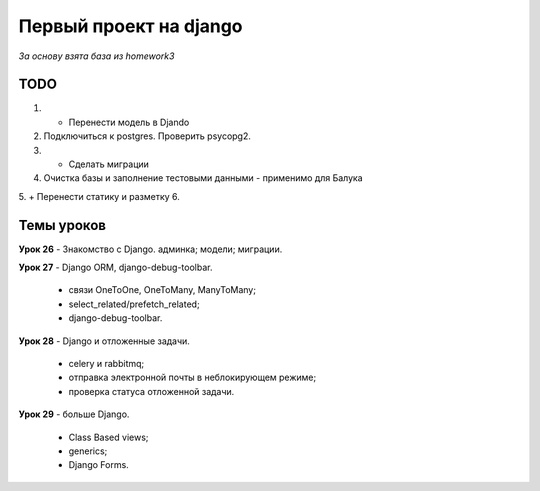 Первый проект на django
=======================

*За основу взята база из homework3*

TODO
-----

1. + Перенести модель в Djando
2. Подключиться к postgres. Проверить psycopg2.
3. + Сделать миграции
4. Очистка базы и заполнение тестовыми данными
   - применимо для Балука
5. + Перенести статику и разметку
6. 


Темы уроков
-----------

**Урок 26** - Знакомство с Django. админка; модели; миграции.

**Урок 27** - Django ORM, django-debug-toolbar. 

  - связи OneToOne, OneToMany, ManyToMany;
  - select_related/prefetch_related;
  - django-debug-toolbar.

**Урок 28** - Django и отложенные задачи.

  - celery и rabbitmq;
  - отправка электронной почты в неблокирующем режиме;
  - проверка статуса отложенной задачи.
    
**Урок 29** - больше Django.

  - Class Based views;
  - generics;
  - Django Forms.
